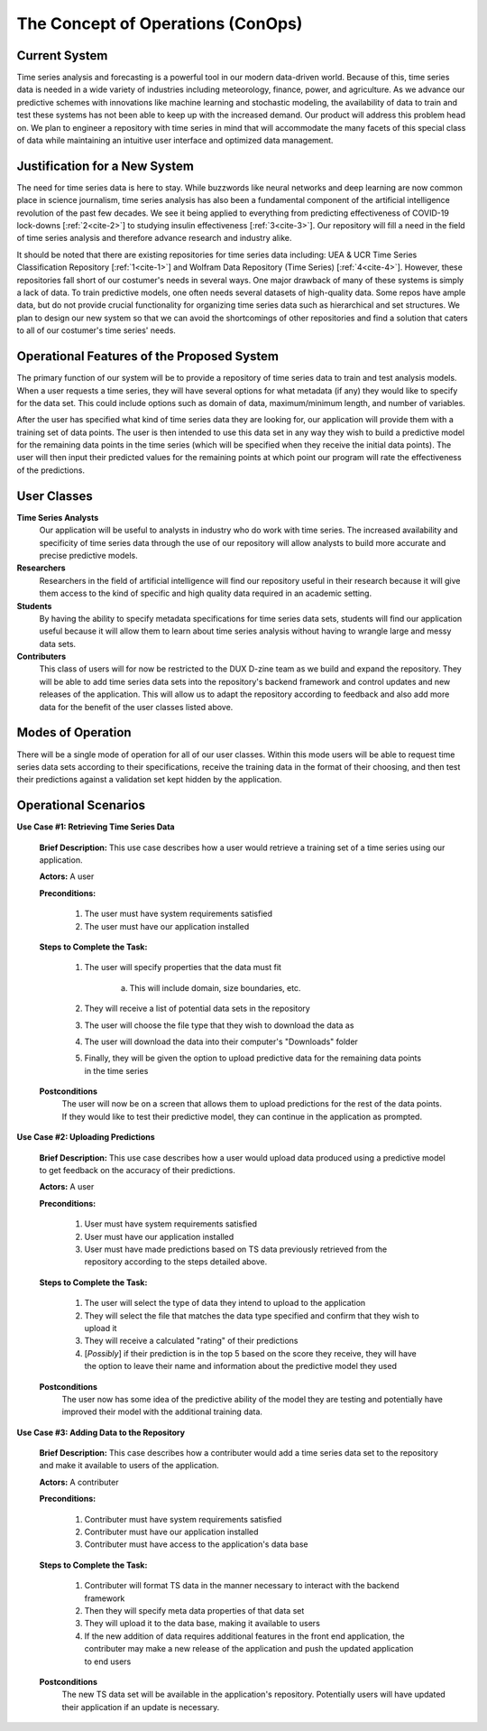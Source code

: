 

The Concept of Operations (ConOps)
===================================


Current System
----------------

Time series analysis and forecasting is a powerful tool in our modern data-driven world. Because of this, time series data is needed in a wide variety of industries including meteorology, finance, power, and agriculture. As we advance our predictive schemes with innovations like machine learning and stochastic modeling, the availability of data to train and test these systems has not been able to keep up with the increased demand. Our product will address this problem head on. We plan to engineer a repository with time series in mind that will accommodate the many facets of this special class of data while maintaining an intuitive user interface and optimized data management.


Justification for a New System
-------------------------------

The need for time series data is here to stay. While buzzwords like neural networks and deep learning are now common place in science journalism, time series analysis has also been a fundamental component of the artificial intelligence revolution of the past few decades. We see it being applied to everything from predicting effectiveness of COVID-19 lock-downs [:ref:`2<cite-2>`] to studying insulin effectiveness [:ref:`3<cite-3>`]. Our repository will fill a need in the field of time series analysis and therefore advance research and industry alike.


It should be noted that there are existing repositories for time series data including: UEA & UCR Time Series Classification Repository [:ref:`1<cite-1>`] and Wolfram Data Repository (Time Series) [:ref:`4<cite-4>`]. However, these repositories fall short of our costumer's needs in several ways. One major drawback of many of these systems is simply a lack of data. To train predictive models, one often needs several datasets of high-quality data. Some repos have ample data, but do not provide crucial functionality for organizing time series data such as hierarchical and set structures. We plan to design our new system so that we can avoid the shortcomings of other repositories and find a solution that caters to all of our costumer's time series' needs.


Operational Features of the Proposed System
---------------------------------------------

The primary function of our system will be to provide a repository of time series data to train and test analysis models. When a user requests a time series, they will have several options for what metadata (if any) they would like to specify for the data set. This could include options such as domain of data, maximum/minimum length, and number of variables. 

After the user has specified what kind of time series data they are looking for, our application will provide them with a training set of data points. The user is then intended to use this data set in any way they wish to build a predictive model for the remaining data points in the time series (which will be specified when they receive the initial data points). The user will then input their predicted values for the remaining points at which point our program will rate the effectiveness of the predictions.


User Classes
-------------

**Time Series Analysts** 
	Our application will be useful to analysts in industry who do work with time series. The increased availability and specificity of time series data through the use of our repository will allow analysts to build more accurate and precise predictive models.


**Researchers** 
	Researchers in the field of artificial intelligence will find our repository useful in their research because it will give them access to the kind of specific and high quality data required in an academic setting.


**Students**
	By having the ability to specify metadata specifications for time series data sets, students will find our application useful because it will allow them to learn about time series analysis without having to wrangle large and messy data sets.


**Contributers**
	This class of users will for now be restricted to the DUX D-zine team as we build and expand the repository. They will be able to add time series data sets into the repository's backend framework and control updates and new releases of the application. This will allow us to adapt the repository according to feedback and also add more data for the benefit of the user classes listed above.


Modes of Operation
-------------------

There will be a single mode of operation for all of our user classes. Within this mode users will be able to request time series data sets according to their specifications, receive the training data in the format of their choosing, and then test their predictions against a validation set kept hidden by the application. 


Operational Scenarios 
--------------------------


**Use Case #1: Retrieving Time Series Data**

	**Brief Description:** This use case describes how a user would retrieve a training set of a time series using our application.

	**Actors:** A user

	**Preconditions:**

		#. The user must have system requirements satisfied
		#. The user must have our application installed

	**Steps to Complete the Task:**

		#. The user will specify properties that the data must fit

			a. This will include domain, size boundaries, etc.

		#. They will receive a list of potential data sets in the repository 
		#. The user will choose the file type that they wish to download the data as
		#. The user will download the data into their computer's "Downloads" folder
		#. Finally, they will be given the option to upload predictive data for the remaining data points in the time series

	**Postconditions**
		The user will now be on a screen that allows them to upload predictions for the rest of the data points. If they would like to test their predictive model, they can continue in the application as prompted.
  

**Use Case #2: Uploading Predictions**

	**Brief Description:** This use case describes how a user would upload data produced using a predictive model to get feedback on the accuracy of their predictions.

	**Actors:** A user

	**Preconditions:**

		#. User must have system requirements satisfied
		#. User must have our application installed
		#. User must have made predictions based on TS data previously retrieved from the repository according to the steps detailed above.

	**Steps to Complete the Task:**
	
		#. The user will select the type of data they intend to upload to the application
		#. They will select the file that matches the data type specified and confirm that they wish to upload it
		#. They will receive a calculated "rating" of their predictions
		#. [*Possibly*] if their prediction is in the top 5 based on the score they receive, they will have the option to leave their name and information about the predictive model they used

	**Postconditions**
		The user now has some idea of the predictive ability of the model they are testing and potentially have improved their model with the additional training data.


**Use Case #3: Adding Data to the Repository**

	**Brief Description:** This case describes how a contributer would add a time series data set to the repository and make it available to users of the application.

	**Actors:** A contributer

	**Preconditions:**

		#. Contributer must have system requirements satisfied
		#. Contributer must have our application installed
		#. Contributer must have access to the application's data base

	**Steps to Complete the Task:**
	
		#. Contributer will format TS data in the manner necessary to interact with the backend framework
		#. Then they will specify meta data properties of that data set
		#. They will upload it to the data base, making it available to users
		#. If the new addition of data requires additional features in the front end application, the contributer may make a new release of the application and push the updated application to end users

	**Postconditions**
		The new TS data set will be available in the application's repository. Potentially users will have updated their application if an update is necessary.